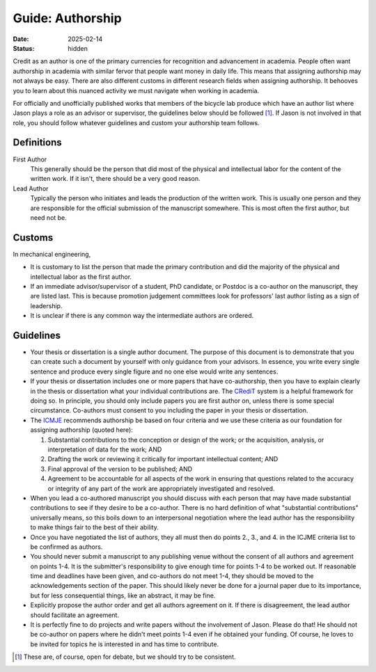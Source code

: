 =================
Guide: Authorship
=================

:date: 2025-02-14
:status: hidden

Credit as an author is one of the primary currencies for recognition and
advancement in academia. People often want authorship in academia with similar
fervor that people want money in daily life. This means that assigning
authorship may not always be easy. There are also different customs in
different research fields when assigning authorship. It behooves you to learn
about this nuanced activity we must navigate when working in academia.

For officially and unofficially published works that members of the bicycle lab
produce which have an author list where Jason plays a role as an advisor or
supervisor, the guidelines below should be followed [1]_. If Jason is not
involved in that role, you should follow whatever guidelines and custom your
authorship team follows.

Definitions
===========

First Author
   This generally should be the person that did most of the physical and
   intellectual labor for the content of the written work. If it isn't, there
   should be a very good reason.
Lead Author
   Typically the person who initiates and leads the production of the written
   work. This is usually one person and they are responsible for the official
   submission of the manuscript somewhere. This is most often the first author,
   but need not be.

Customs
=======

In mechanical engineering,

- It is customary to list the person that made the primary contribution and did
  the majority of the physical and intellectual labor as the first author.
- If an immediate advisor/supervisor of a student, PhD candidate, or Postdoc is
  a co-author on the manuscript, they are listed last. This is because
  promotion judgement committees look for professors' last author listing as a
  sign of leadership.
- It is unclear if there is any common way the intermediate authors are
  ordered.

Guidelines
==========

- Your thesis or dissertation is a single author document. The purpose of this
  document is to demonstrate that you can create such a document by yourself
  with only guidance from your advisors. In essence, you write every single
  sentence and produce every single figure and no one else would write any
  sentences.
- If your thesis or dissertation includes one or more papers that have
  co-authorship, then you have to explain clearly in the thesis or dissertation
  what your individual contributions are. The CRediT_ system is a helpful
  framework for doing so. In principle, you should only include papers you are
  first author on, unless there is some special circumstance. Co-authors must
  consent to you including the paper in your thesis or dissertation.
- The ICMJE_ recommends authorship be based on four criteria and we use these
  criteria as our foundation for assigning authorship (quoted here):

  1. Substantial contributions to the conception or design of the work; or the
     acquisition, analysis, or interpretation of data for the work; AND
  2. Drafting the work or reviewing it critically for important intellectual
     content; AND
  3. Final approval of the version to be published; AND
  4. Agreement to be accountable for all aspects of the work in ensuring that
     questions related to the accuracy or integrity of any part of the work are
     appropriately investigated and resolved.

- When you lead a co-authored manuscript you should discuss with each person
  that may have made substantial contributions to see if they desire to be a
  co-author. There is no hard definition of what "substantial contributions"
  universally means, so this boils down to an interpersonal negotiation where
  the lead author has the responsibility to make things fair to the best of
  their ability.
- Once you have negotiated the list of authors, they all must then do points
  2., 3., and 4. in the ICJME criteria list to be confirmed as authors.
- You should never submit a manuscript to any publishing venue without the
  consent of all authors and agreement on points 1-4. It is the submitter's
  responsibility to give enough time for points 1-4 to be worked out. If
  reasonable time and deadlines have been given, and co-authors do not meet
  1-4, they should be moved to the acknowledgements section of the paper. This
  should likely never be done for a journal paper due to its importance, but
  for less consequential things, like an abstract, it may be fine.
- Explicitly propose the author order and get all authors agreement on it. If
  there is disagreement, the lead author should facilitate an agreement.
- It is perfectly fine to do projects and write papers without the involvement
  of Jason. Please do that! He should not be co-author on papers where he
  didn't meet points 1-4 even if he obtained your funding. Of course, he loves
  to be invited for topics he is interested in and has time to contribute.

.. [1] These are, of course, open for debate, but we should try to be
   consistent.

.. _CRediT: https://credit.niso.org/
.. _ICMJE: https://www.icmje.org/recommendations/browse/roles-and-responsibilities/defining-the-role-of-authors-and-contributors.html
